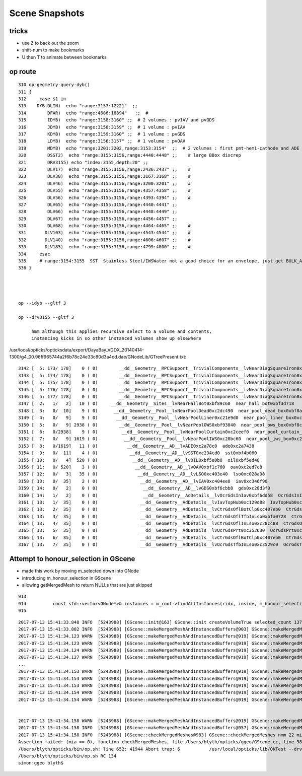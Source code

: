 Scene Snapshots
===================


tricks
--------

* use Z to back out the zoom
* shift-num to make bookmarks
* U then T to animate between bookmarks



op route
-----------

::

    310 op-geometry-query-dyb()
    311 {
    312     case $1 in
    313    DYB|DLIN)  echo "range:3153:12221"  ;;
    314        DFAR)  echo "range:4686:18894"   ;;  #  
    315        IDYB)  echo "range:3158:3160" ;;  # 2 volumes : pvIAV and pvGDS
    316        JDYB)  echo "range:3158:3159" ;;  # 1 volume : pvIAV
    317        KDYB)  echo "range:3159:3160" ;;  # 1 volume : pvGDS
    318        LDYB)  echo "range:3156:3157" ;;  # 1 volume : pvOAV
    319        MDYB)  echo "range:3201:3202,range:3153:3154"  ;;  # 2 volumes : first pmt-hemi-cathode and ADE  
    320        DSST2)  echo "range:3155:3156,range:4440:4448" ;;    # large BBox discrep
    321        DRV3155) echo "index:3155,depth:20" ;;
    322        DLV17)  echo "range:3155:3156,range:2436:2437" ;;    #
    323        DLV30)  echo "range:3155:3156,range:3167:3168" ;;    #
    324        DLV46)  echo "range:3155:3156,range:3200:3201" ;;    #
    325        DLV55)  echo "range:3155:3156,range:4357:4358" ;;    #
    326        DLV56)  echo "range:3155:3156,range:4393:4394" ;;    #
    327        DLV65)  echo "range:3155:3156,range:4440:4441" ;;
    328        DLV66)  echo "range:3155:3156,range:4448:4449" ;;
    329        DLV67)  echo "range:3155:3156,range:4456:4457" ;;
    330        DLV68)  echo "range:3155:3156,range:4464:4465" ;;    # 
    331       DLV103)  echo "range:3155:3156,range:4543:4544" ;;    #
    332       DLV140)  echo "range:3155:3156,range:4606:4607" ;;    #
    333       DLV185)  echo "range:3155:3156,range:4799:4800" ;;    #
    334     esac
    335     # range:3154:3155  SST  Stainless Steel/IWSWater not a good choice for an envelope, just get BULK_ABSORB without going anywhere
    336 }




    op --idyb --gltf 3  

    op --drv3155 --gltf 3  

         hmm although this applies recursive select to a volume and contents, 
         instancing kicks in so other instanced volumes show up elsewhere 


/usr/local/opticks/opticksdata/export/DayaBay_VGDX_20140414-1300/g4_00.96ff965744a2f6b78c24e33c80d3a4cd.dae/GNodeLib/GTreePresent.txt::

     3142 [  5: 173/ 178]    0 ( 0)        __dd__Geometry__RPCSupport__TrivialComponents__lvNearDiagSquareIron0xc358910  near_diagonal_square_iron0xbf5f3f8   
     3143 [  5: 174/ 178]    0 ( 0)        __dd__Geometry__RPCSupport__TrivialComponents__lvNearDiagSquareIron0xc358910  near_diagonal_square_iron0xbf5f3f8   
     3144 [  5: 175/ 178]    0 ( 0)        __dd__Geometry__RPCSupport__TrivialComponents__lvNearDiagSquareIron0xc358910  near_diagonal_square_iron0xbf5f3f8   
     3145 [  5: 176/ 178]    0 ( 0)        __dd__Geometry__RPCSupport__TrivialComponents__lvNearDiagSquareIron0xc358910  near_diagonal_square_iron0xbf5f3f8   
     3146 [  5: 177/ 178]    0 ( 0)        __dd__Geometry__RPCSupport__TrivialComponents__lvNearDiagSquareIron0xc358910  near_diagonal_square_iron0xbf5f3f8   
     3147 [  2:   1/   2]   10 ( 0)     __dd__Geometry__Sites__lvNearHallBot0xbf89c60  near_hall_bot0xbf3d718   
     3148 [  3:   0/  10]    9 ( 0)      __dd__Geometry__Pool__lvNearPoolDead0xc2dc490  near_pool_dead_box0xbf8a280   
     3149 [  4:   0/   9]    9 ( 0)       __dd__Geometry__Pool__lvNearPoolLiner0xc21e9d0  near_pool_liner_box0xc2dcc28   
     3150 [  5:   0/   9] 2938 ( 0)        __dd__Geometry__Pool__lvNearPoolOWS0xbf93840  near_pool_ows_box0xbf8c8a8   
     3151 [  6:   0/2938]    9 ( 0)         __dd__Geometry__Pool__lvNearPoolCurtain0xc2ceef0  near_pool_curtain_box0xc2cef48   
     3152 [  7:   0/   9] 1619 ( 0)          __dd__Geometry__Pool__lvNearPoolIWS0xc28bc60  near_pool_iws_box0xc288ce8   
     3153 [  8:   0/1619]   11 ( 0)           __dd__Geometry__AD__lvADE0xc2a78c0  ade0xc2a7438   
     3154 [  9:   0/  11]    4 ( 0)            __dd__Geometry__AD__lvSST0xc234cd0  sst0xbf4b060   
     3155 [ 10:   0/   4]  520 ( 0)             __dd__Geometry__AD__lvOIL0xbf5e0b8  oil0xbf5ed48   
     3156 [ 11:   0/ 520]    3 ( 0)              __dd__Geometry__AD__lvOAV0xbf1c760  oav0xc2ed7c8   
     3157 [ 12:   0/   3]   35 ( 0)               __dd__Geometry__AD__lvLSO0xc403e40  lso0xc028a38   
     3158 [ 13:   0/  35]    2 ( 0)                __dd__Geometry__AD__lvIAV0xc404ee8  iav0xc346f90   
     3159 [ 14:   0/   2]    0 ( 0)                 __dd__Geometry__AD__lvGDS0xbf6cbb8  gds0xc28d3f0   
     3160 [ 14:   1/   2]    0 ( 0)                 __dd__Geometry__AdDetails__lvOcrGdsInIav0xbf6dd58  OcrGdsInIav0xc405b10   
     3161 [ 13:   1/  35]    0 ( 0)                __dd__Geometry__AdDetails__lvIavTopHub0xc129d88  IavTopHub0xc405968   
     3162 [ 13:   2/  35]    0 ( 0)                __dd__Geometry__AdDetails__lvCtrGdsOflBotClp0xc407eb0  CtrGdsOflBotClp0xbf5dec0   
     3163 [ 13:   3/  35]    0 ( 0)                __dd__Geometry__AdDetails__lvCtrGdsOflTfbInLso0xbfa0728  CtrGdsOflTfbInLso0xbfa2d30   
     3164 [ 13:   4/  35]    0 ( 0)                __dd__Geometry__AdDetails__lvCtrGdsOflInLso0xc28cc88  CtrGdsOflInLso0xbfa1178   
     3165 [ 13:   5/  35]    0 ( 0)                __dd__Geometry__AdDetails__lvOcrGdsPrt0xc352630  OcrGdsPrt0xc352518   
     3166 [ 13:   6/  35]    0 ( 0)                __dd__Geometry__AdDetails__lvCtrGdsOflBotClp0xc407eb0  CtrGdsOflBotClp0xbf5dec0   
     3167 [ 13:   7/  35]    0 ( 0)                __dd__Geometry__AdDetails__lvOcrGdsTfbInLso0xc3529c0  OcrGdsTfbInLso0xbfa2370   







Attempt to honour_selection in GScene
----------------------------------------

* made this work by moving m_selected down into GNode
* introducing  m_honour_selection in GScene
* allowing getMergedMesh to return NULLs that are just skipped 

::

     913 
     914          const std::vector<GNode*>& instances = m_root->findAllInstances(ridx, inside, m_honour_selection );
     915 



::

    2017-07-13 15:41:33.848 INFO  [5243988] [GScene::init@163] GScene::init createVolumeTrue selected_count 1375
    2017-07-13 15:41:33.882 INFO  [5243988] [GScene::makeMergedMeshAndInstancedBuffers@903] GScene::makeMergedMeshAndInstancedBuffers num_repeats 56 START 
    2017-07-13 15:41:34.123 WARN  [5243988] [GScene::makeMergedMeshAndInstancedBuffers@919] GScene::makeMergedMeshAndInstancedBuffers no instances with ridx 1
    2017-07-13 15:41:34.123 WARN  [5243988] [GScene::makeMergedMeshAndInstancedBuffers@919] GScene::makeMergedMeshAndInstancedBuffers no instances with ridx 2
    2017-07-13 15:41:34.124 WARN  [5243988] [GScene::makeMergedMeshAndInstancedBuffers@919] GScene::makeMergedMeshAndInstancedBuffers no instances with ridx 3
    2017-07-13 15:41:34.127 WARN  [5243988] [GScene::makeMergedMeshAndInstancedBuffers@919] GScene::makeMergedMeshAndInstancedBuffers no instances with ridx 6
    ...
    2017-07-13 15:41:34.153 WARN  [5243988] [GScene::makeMergedMeshAndInstancedBuffers@919] GScene::makeMergedMeshAndInstancedBuffers no instances with ridx 47
    2017-07-13 15:41:34.153 WARN  [5243988] [GScene::makeMergedMeshAndInstancedBuffers@919] GScene::makeMergedMeshAndInstancedBuffers no instances with ridx 48
    2017-07-13 15:41:34.153 WARN  [5243988] [GScene::makeMergedMeshAndInstancedBuffers@919] GScene::makeMergedMeshAndInstancedBuffers no instances with ridx 49
    2017-07-13 15:41:34.154 WARN  [5243988] [GScene::makeMergedMeshAndInstancedBuffers@919] GScene::makeMergedMeshAndInstancedBuffers no instances with ridx 50
    2017-07-13 15:41:34.154 WARN  [5243988] [GScene::makeMergedMeshAndInstancedBuffers@919] GScene::makeMergedMeshAndInstancedBuffers no instances with ridx 51


    2017-07-13 15:41:34.158 WARN  [5243988] [GScene::makeMergedMeshAndInstancedBuffers@919] GScene::makeMergedMeshAndInstancedBuffers no instances with ridx 55
    2017-07-13 15:41:34.158 INFO  [5243988] [GScene::makeMergedMeshAndInstancedBuffers@957] GScene::makeMergedMeshAndInstancedBuffers DONE num_repeats 56 nmm_created 22 nmm 22
    2017-07-13 15:41:34.158 INFO  [5243988] [GScene::checkMergedMeshes@983] GScene::checkMergedMeshes nmm 22 mia 18
    Assertion failed: (mia == 0), function checkMergedMeshes, file /Users/blyth/opticks/ggeo/GScene.cc, line 988.
    /Users/blyth/opticks/bin/op.sh: line 652: 41944 Abort trap: 6           /usr/local/opticks/lib/OKTest --drv3155 --gltf 3
    /Users/blyth/opticks/bin/op.sh RC 134
    simon:ggeo blyth$ 


